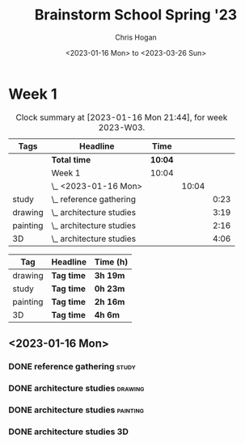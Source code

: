 #+TITLE: Brainstorm School Spring '23
#+AUTHOR: Chris Hogan
#+DATE: <2023-01-16 Mon> to <2023-03-26 Sun>
#+STARTUP: nologdone

* Week 1
#+BEGIN: clocktable :scope subtree :maxlevel 6 :block 2023-W03 :tags t
#+CAPTION: Clock summary at [2023-01-16 Mon 21:44], for week 2023-W03.
| Tags     | Headline                   | Time    |       |      |
|----------+----------------------------+---------+-------+------|
|          | *Total time*               | *10:04* |       |      |
|----------+----------------------------+---------+-------+------|
|          | Week 1                     | 10:04   |       |      |
|          | \_  <2023-01-16 Mon>       |         | 10:04 |      |
| study    | \_    reference gathering  |         |       | 0:23 |
| drawing  | \_    architecture studies |         |       | 3:19 |
| painting | \_    architecture studies |         |       | 2:16 |
| 3D       | \_    architecture studies |         |       | 4:06 |
#+END:

#+BEGIN: clocktable-by-tag :maxlevel 6 :match ("drawing" "study" "painting" "3D")
| Tag      | Headline   | Time (h) |
|----------+------------+----------|
| drawing  | *Tag time* | *3h 19m* |
|----------+------------+----------|
| study    | *Tag time* | *0h 23m* |
|----------+------------+----------|
| painting | *Tag time* | *2h 16m* |
|----------+------------+----------|
| 3D       | *Tag time* | *4h 6m*  |

#+END:
** <2023-01-16 Mon>
*** DONE reference gathering                                          :study:
:LOGBOOK:
CLOCK: [2023-01-16 Mon 07:21]--[2023-01-16 Mon 07:44] =>  0:23
:END:
*** DONE architecture studies                                       :drawing:
:LOGBOOK:
CLOCK: [2023-01-16 Mon 20:50]--[2023-01-16 Mon 21:44] =>  0:54
CLOCK: [2023-01-16 Mon 09:23]--[2023-01-16 Mon 10:45] =>  1:22
CLOCK: [2023-01-16 Mon 07:44]--[2023-01-16 Mon 08:47] =>  1:03
:END:
*** DONE architecture studies                                      :painting:
:LOGBOOK:
CLOCK: [2023-01-16 Mon 19:44]--[2023-01-16 Mon 20:50] =>  1:06
CLOCK: [2023-01-16 Mon 18:11]--[2023-01-16 Mon 19:21] =>  1:10
:END:
*** DONE architecture studies                                            :3D:
:LOGBOOK:
CLOCK: [2023-01-16 Mon 14:34]--[2023-01-16 Mon 15:50] =>  1:16
CLOCK: [2023-01-16 Mon 11:25]--[2023-01-16 Mon 14:15] =>  2:50
:END:
